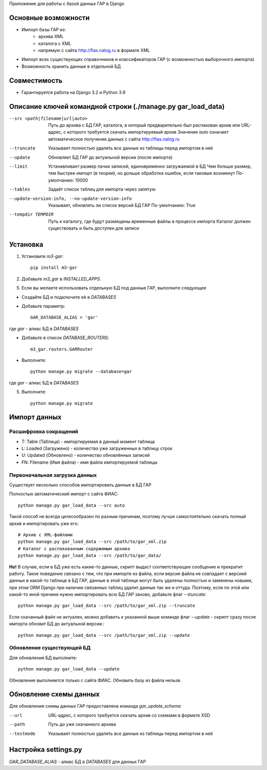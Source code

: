 Приложение для работы с базой данных ГАР в Django

Основные возможности
====================

* Импорт базы ГАР из:
    * архива XML
    * каталога с XML
    * напрямую с сайта http://fias.nalog.ru в формате XML
* Импорт всех существующих справочников и классификаторов ГАР (с возможностью выборочного импорта)
* Возможность хранить данные в отдельной БД

Совместимость
=============

* Гарантируется работа на Django 3.2 и Python 3.9

Описание ключей командной строки (./manage.py gar_load_data)
============================================================


--src <path|filename|url|auto>
    Путь до архива с БД ГАР, каталога, в который предварительно был распакован архив или URL-адрес, с которого требуется скачать импортируемый архив
    Значение `auto` означает автоматическое получение данных с сайта http://fias.nalog.ru

--truncate
    Указывает полностью удалять все данные из таблицы перед импортом в неё

--update
    Обновляет БД ГАР до актуальной версии (после импорта)

--limit
    Устанавливает размер пачки записей, единовременно загружаемой в БД
    Чем больше размер, тем быстрее импорт (в теории), но дольше обработка ошибок, если таковые возникнут
    По-умолчанию: 10000

--tables
    Задаёт список таблиц для импорта через запятую

--update-version-info, --no-update-version-info
    Указывает, обновлять ли список версий БД ГАР
    По-умолчанию: True

--tempdir TEMPDIR
    Путь к каталогу, где будут размещены временные файлы в процессе импорта
    Каталог должен существовать и быть доступен для записи


Установка
=========

1. Установите `m3-gar`::

        pip install m3-gar

2. Добавьте `m3_gar` в `INSTALLED_APPS`.

5. Если вы желаете использовать отдельную БД под данные ГАР, выполните следующее

* Создайте БД и подключите её в `DATABASES`
* Добавьте параметр::

        GAR_DATABASE_ALIAS = 'gar'

где `gar` - алиас БД в `DATABASES`

* Добавьте в список `DATABASE_ROUTERS`::

        m3_gar.routers.GARRouter

* Выполните::


        python manage.py migrate --database=gar

где `gar` - алиас БД в `DATABASES`

5. Выполните::

        python manage.py migrate


Импорт данных
=============

Расшифровка сокращений
----------------------
* T: Table (Таблица) - импортируемая в данный момент таблица
* L: Loaded (Загружено) - количество уже загруженных в таблицу строк
* U: Updated (Обновлено) - количество обновлённых записей
* FN: Filename (Имя файла) - имя файла импортируемой таблицы

Первоначальная загрузка данных
------------------------------
Существует несколько способов импортировать данные в БД ГАР

Полностью автоматический импорт с сайта ФИАС::

        python manage.py gar_load_data --src auto

Такой способ не всегда целесообразен по разным причинам, поэтому лучше самостоятельно скачать полный архив и импортировать уже его::

        # Архив с XML-файлами
        python manage.py gar_load_data --src /path/to/gar_xml.zip
        # Каталог с распакованным содержимым архива
        python manage.py gar_load_data --src /path/to/gar_data/

**Но!**
В случае, если в БД уже есть какие-то данные, скрипт выдаст соответствующее сообщение и прекратит работу.
Такое поведение связано с тем, что при импорте из файла, если версия файла не совпадает с версией данных в какой-то таблице в БД ГАР,
данные в этой таблице могут быть удалены полностью и заменены новыми, при этом
ORM Django при наличии связанных таблиц удалит данные так же и оттуда.
Поэтому, если по этой или какой-то иной причине нужно импортировать всю БД ГАР заново, добавьте флаг *--truncate*::

        python manage.py gar_load_data --src /path/to/gar_xml.zip --truncate

Если скачанный файл не актуален, можно добавить к указанной выше команде флаг *--update* - скрипт сразу после импорта обновит БД до актуальной версии.::

        python manage.py gar_load_data --src /path/to/gar_xml.zip --update


Обновление существующей БД
--------------------------
Для обновления БД выполните::

        python manage.py gar_load_data --update

Обновление выполняется только с сайта ФИАС. Обновить базу из файла нельзя.


Обновление схемы данных
=======================

Для обновления схемы данных ГАР предоставлена команда `gar_update_schema`

--url
    URL-адрес, с которого требуется скачать архив со схемами в формате XSD

--path
    Путь до уже скачанного архива

--testmode
    Указывает полностью удалять все данные из таблицы перед импортом в неё


Настройка settings.py
=====================
`GAR_DATABASE_ALIAS` - алиас БД в `DATABASES` для данных ГАР
